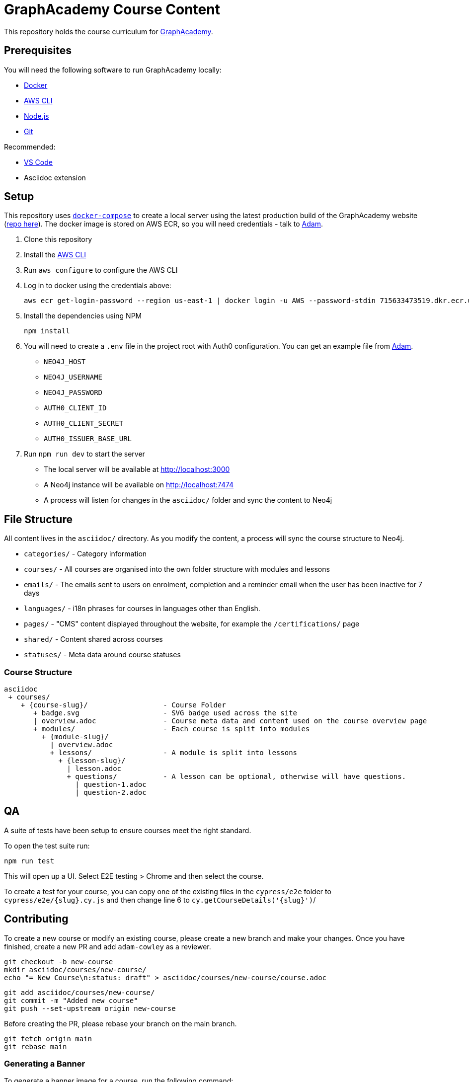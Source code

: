 = GraphAcademy Course Content

This repository holds the course curriculum for link:https://graphacademy.neo4j.com[GraphAcademy^].


== Prerequisites

You will need the following software to run GraphAcademy locally:

* link:https://www.docker.com/[Docker^]
* link:https://aws.amazon.com/cli/[AWS CLI^]
* link:https://nodejs.org/en/download[Node.js^]
* link:https://git-scm.com/downloads[Git]

Recommended:

* link:https://code.visualstudio.com/Download[VS Code^]
  * Asciidoc extension

== Setup

This repository uses link:https://docs.docker.com/compose/install/[`docker-compose`] to create a local server using the latest production build of the GraphAcademy website (link:https://github.com/neo4j-labs/graphacademy-next[repo here^]).  The docker image is stored on AWS ECR, so you will need credentials - talk to mailto:adam@neo4j.com[Adam].

1. Clone this repository
2. Install the link:https://aws.amazon.com/cli/[AWS CLI^]
3. Run `aws configure` to configure the AWS CLI
4. Log in to docker using the credentials above:

    aws ecr get-login-password --region us-east-1 | docker login -u AWS --password-stdin 715633473519.dkr.ecr.us-east-1.amazonaws.com

5. Install the dependencies using NPM

    npm install

6. You will need to create a `.env` file in the project root with Auth0 configuration.  You can get an example file from mailto:adam@neo4j.com[Adam].
    * `NEO4J_HOST`
    * `NEO4J_USERNAME`
    * `NEO4J_PASSWORD`
    * `AUTH0_CLIENT_ID`
    * `AUTH0_CLIENT_SECRET`
    * `AUTH0_ISSUER_BASE_URL`

7. Run `npm run dev` to start the server

  * The local server will be available at http://localhost:3000 +
  * A Neo4j instance will be available on http://localhost:7474 +
  * A process will listen for changes in the `asciidoc/` folder and sync the content to Neo4j


== File Structure

All content lives in the `asciidoc/` directory.  As you modify the content, a process will sync the course structure to Neo4j.

* `categories/` - Category information
* `courses/` - All courses are organised into the own folder structure with modules and lessons
* `emails/` - The emails sent to users on enrolment, completion and a reminder email when the user has been inactive for 7 days
* `languages/` - i18n phrases for courses in languages other than English.
* `pages/` - "CMS" content displayed throughout the website, for example the `/certifications/` page
* `shared/` - Content shared across courses
* `statuses/` - Meta data around course statuses


=== Course Structure

[source]
----
asciidoc
 + courses/
    + {course-slug}/                  - Course Folder
       + badge.svg                    - SVG badge used across the site
       | overview.adoc                - Course meta data and content used on the course overview page
       + modules/                     - Each course is split into modules
         + {module-slug}/
           | overview.adoc
           + lessons/                 - A module is split into lessons
             + {lesson-slug}/
               | lesson.adoc
               + questions/           - A lesson can be optional, otherwise will have questions.
                 | question-1.adoc
                 | question-2.adoc
----


== QA

A suite of tests have been setup to ensure courses meet the right standard.

To open the test suite run:

[source,sh]
npm run test

This will open up a UI.  Select E2E testing > Chrome and then select the course.

To create a test for your course, you can copy one of the existing files in the `cypress/e2e` folder to `cypress/e2e/{slug}.cy.js` and then change line 6 to `cy.getCourseDetails('{slug}')`/


== Contributing

To create a new course or modify an existing course, please create a new branch and make your changes.
Once you have finished, create a new PR and add `adam-cowley` as a reviewer.

  git checkout -b new-course
  mkdir asciidoc/courses/new-course/
  echo "= New Course\n:status: draft" > asciidoc/courses/new-course/course.adoc

  git add asciidoc/courses/new-course/
  git commit -m "Added new course"
  git push --set-upstream origin new-course

Before creating the PR, please rebase your branch on the main branch.

  git fetch origin main
  git rebase main


=== Generating a Banner

To generate a banner image for a course, run the following command:

[source]
npm run generate:ogimages

The command scans through the `asciidoc/` folder, finds all courses that don't include a `banner.png` image and attemps to create them.

== Deploying Changes

When a new application server is created, the latest tagged version of this repository is downloaded by the server.

You can use the `npm version` command to create a new tag.  First, run a `git pull --tags` to get the latest commits and tags from the server, then run the `npm version` command to create a new tag.  Once you are done, run `git push --tags`.

  git pull --tags origin main
  npm version patch
  git push --tags origin main


* `npm version patch` - To be used when minor fixes are made to an existing course
* `npm version minor` - To be used when a new course is released
* `npm version major` - To be used when a major change is made to the repository - for example, multiple course changes, or addition of a new category


== Documentation

Additional documentation is located in the link:docs/[Docs folder].


// If you have correct privileges, you can restart the cluster by running the following command:

//   kubectl rollout restart deployment/graphacademy -n graphacademy-prod

